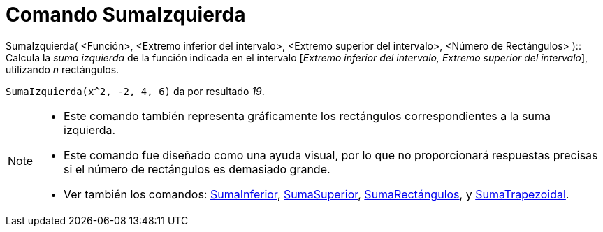 = Comando SumaIzquierda
:page-en: commands/LeftSum
ifdef::env-github[:imagesdir: /es/modules/ROOT/assets/images]

SumaIzquierda( <Función>, <Extremo inferior del intervalo>, <Extremo superior del intervalo>, <Número de Rectángulos>
)::
  Calcula la _suma izquierda_ de la función indicada en el intervalo [_Extremo inferior del intervalo, Extremo superior
  del intervalo_], utilizando _n_ rectángulos.

[EXAMPLE]
====

`++SumaIzquierda(x^2, -2, 4, 6)++` da por resultado _19_.

====

[NOTE]
====

* Este comando también representa gráficamente los rectángulos correspondientes a la suma izquierda.
* Este comando fue diseñado como una ayuda visual, por lo que no proporcionará respuestas precisas si el número de
rectángulos es demasiado grande.
* Ver también los comandos: xref:/commands/SumaInferior.adoc[SumaInferior],
xref:/commands/SumaSuperior.adoc[SumaSuperior], xref:/commands/SumaRectángulos.adoc[SumaRectángulos], y
xref:/commands/SumaTrapezoidal.adoc[SumaTrapezoidal].

====
